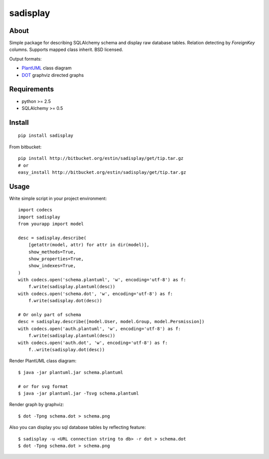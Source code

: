 =========
sadisplay
=========

About
=====
Simple package for describing SQLAlchemy schema and display raw database
tables. Relation detecting by `ForeignKey` columns.
Supports mapped class inherit. BSD licensed.


Output formats:

* `PlantUML <http://plantuml.sourceforge.net/>`_ class diagram
* `DOT <http://www.graphviz.org/>`_ graphviz directed graphs


Requirements
============
* python >= 2.5
* SQLAlchemy >= 0.5


Install
=======

::

    pip install sadisplay

From bitbucket::

    pip install http://bitbucket.org/estin/sadisplay/get/tip.tar.gz
    # or
    easy_install http://bitbucket.org/estin/sadisplay/get/tip.tar.gz


Usage
=====

Write simple script in your project environment::

    import codecs
    import sadisplay
    from yourapp import model

    desc = sadisplay.describe(
        [getattr(model, attr) for attr in dir(model)],
        show_methods=True,
        show_properties=True,
        show_indexes=True,
    )
    with codecs.open('schema.plantuml', 'w', encoding='utf-8') as f:
        f.write(sadisplay.plantuml(desc))
    with codecs.open('schema.dot', 'w', encoding='utf-8') as f:
        f.write(sadisplay.dot(desc))

    # Or only part of schema
    desc = sadisplay.describe([model.User, model.Group, model.Persmission])
    with codecs.open('auth.plantuml', 'w', encoding='utf-8') as f:
        f.write(sadisplay.plantuml(desc))
    with codecs.open('auth.dot', 'w', encoding='utf-8') as f:
        f..write(sadisplay.dot(desc))


Render PlantUML class diagram::

    $ java -jar plantuml.jar schema.plantuml

    # or for svg format
    $ java -jar plantuml.jar -Tsvg schema.plantuml


Render graph by graphviz::

    $ dot -Tpng schema.dot > schema.png


Also you can display you sql database tables by reflecting feature::

    $ sadisplay -u <URL connection string to db> -r dot > schema.dot
    $ dot -Tpng schema.dot > schema.png


